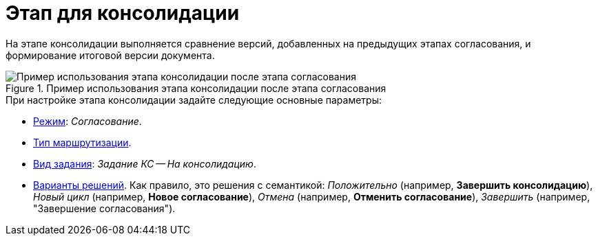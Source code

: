 = Этап для консолидации

На этапе консолидации выполняется сравнение версий, добавленных на предыдущих этапах согласования, и формирование итоговой версии документа.

.Пример использования этапа консолидации после этапа согласования
image::consolidation.png[Пример использования этапа консолидации после этапа согласования]

.При настройке этапа консолидации задайте следующие основные параметры:
* xref:stage-mode.adoc[Режим]: _Согласование_.
* xref:stage-mode.adoc[Тип маршрутизации].
* xref:task-kind.adoc[Вид задания]: _Задание КС -- На консолидацию_.
* xref:task-decisions.adoc[Варианты решений]. Как правило, это решения с семантикой: _Положительно_ (например, *Завершить консолидацию*), _Новый цикл_ (например, *Новое согласование*), _Отмена_ (например, *Отменить согласование*), _Завершить_ (например, "Завершение согласования").

